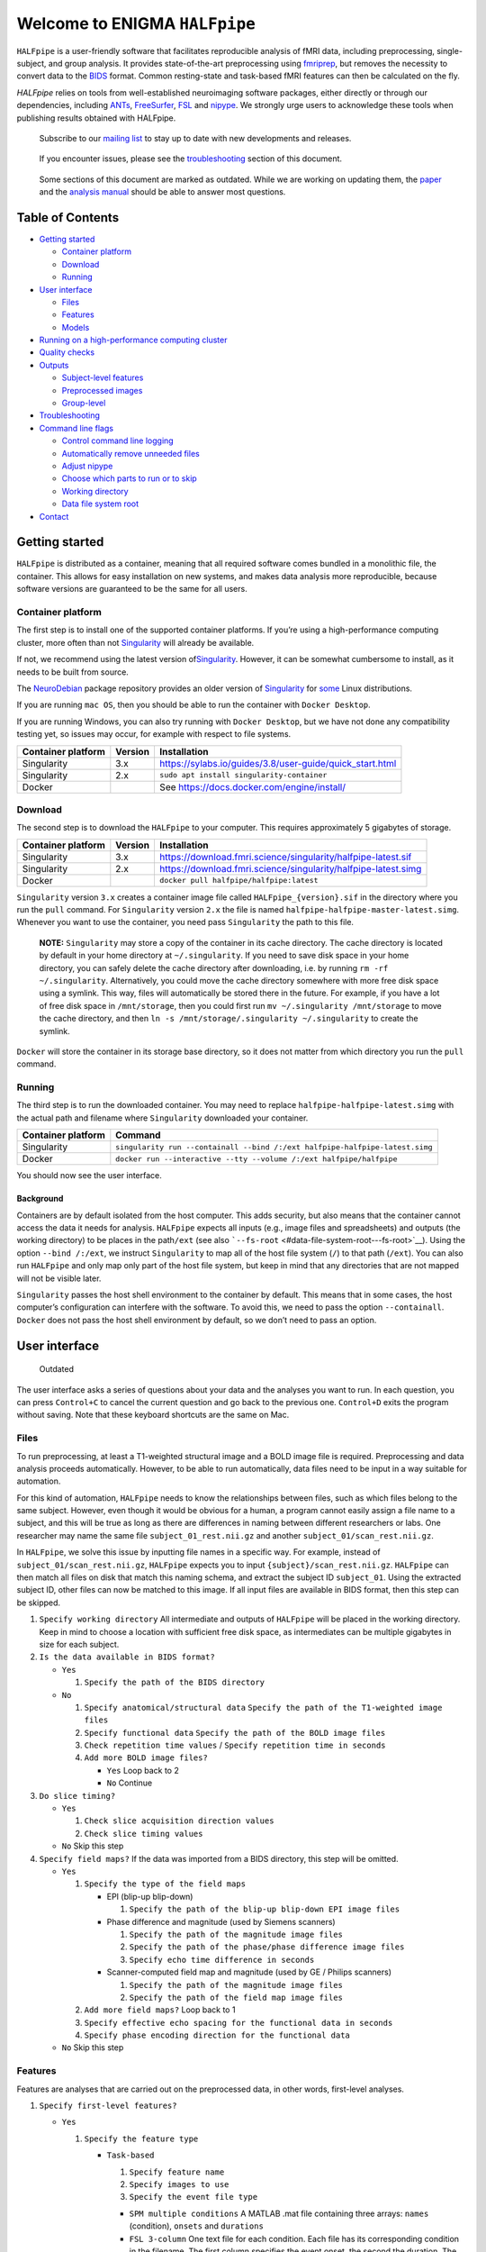 ################################
 Welcome to ENIGMA ``HALFpipe``
################################

.. image:: https://github.com/HALFpipe/HALFpipe/workflows/build/badge.svg
   :target: https://github.com/HALFpipe/HALFpipe/actions?query=workflow%3A%22build%22

.. image:: https://github.com/HALFpipe/HALFpipe/workflows/continuous%20integration/badge.svg
   :target: https://github.com/HALFpipe/HALFpipe/actions?query=workflow%3A%22continuous+integration%22

.. image:: https://codecov.io/gh/HALFpipe/HALFpipe/branch/main/graph/badge.svg
   :target: https://codecov.io/gh/HALFpipe/HALFpipe

.. image:: https://zenodo.org/badge/DOI/10.5281/zenodo.5657185.svg
   :target: https://doi.org/10.5281/zenodo.5657185

``HALFpipe`` is a user-friendly software that facilitates reproducible
analysis of fMRI data, including preprocessing, single-subject, and
group analysis. It provides state-of-the-art preprocessing using
`fmriprep <https://fmriprep.readthedocs.io/>`__, but removes the
necessity to convert data to the `BIDS
<https://bids-specification.readthedocs.io/en/stable/>`__ format. Common
resting-state and task-based fMRI features can then be calculated on the
fly.

`HALFpipe` relies on tools from well-established neuroimaging software
packages, either directly or through our dependencies, including `ANTs
<https://antspy.readthedocs.io/>`__, `FreeSurfer
<https://surfer.nmr.mgh.harvard.edu/>`__,  `FSL <http://fsl.fmrib.ox.ac.uk/>`__
and `nipype <https://nipype.readthedocs.io/>`__. We strongly urge users to
acknowledge these tools when publishing results obtained with HALFpipe.

   Subscribe to our `mailing list <https://mailman.charite.de/mailman/listinfo/halfpipe-announcements>`_ to stay up to date with new developments and releases.

..

   If you encounter issues, please see the `troubleshooting
   <#troubleshooting>`__ section of this document.

..

   Some sections of this document are marked as outdated. While we are
   working on updating them, the `paper <https://doi.org/hmts>`__
   and the `analysis manual
   <https://docs.google.com/document/d/108-XBIuwtJziRVVdOQv73MRgtK78wfc-NnVu-jSc9oI/edit#heading=h.3y6rt7h7o483>`__
   should be able to answer most questions.

*******************
 Table of Contents
*******************

.. raw:: html

   <!-- toc -->

-  `Getting started <#getting-started>`__

   -  `Container platform <#container-platform>`__
   -  `Download <#download>`__
   -  `Running <#running>`__

-  `User interface <#user-interface>`__

   -  `Files <#files>`__
   -  `Features <#features>`__
   -  `Models <#models>`__

-  `Running on a high-performance computing cluster
   <#running-on-a-high-performance-computing-cluster>`__

-  `Quality checks <#quality-checks>`__

-  `Outputs <#outputs>`__

   -  `Subject-level features <#subject-level-features>`__
   -  `Preprocessed images <#preprocessed-images>`__
   -  `Group-level <#group-level>`__

-  `Troubleshooting <#troubleshooting>`__

-  `Command line flags <#command-line-flags>`__

   -  `Control command line logging <#control-command-line-logging>`__
   -  `Automatically remove unneeded files
      <#automatically-remove-unneeded-files>`__
   -  `Adjust nipype <#adjust-nipype>`__
   -  `Choose which parts to run or to skip
      <#choose-which-parts-to-run-or-to-skip>`__
   -  `Working directory <#working-directory>`__
   -  `Data file system root <#data-file-system-root>`__

-  `Contact <#contact>`__

.. raw:: html

   <!-- tocstop -->

*****************
 Getting started
*****************

``HALFpipe`` is distributed as a container, meaning that all required
software comes bundled in a monolithic file, the container. This allows
for easy installation on new systems, and makes data analysis more
reproducible, because software versions are guaranteed to be the same
for all users.

Container platform
==================

The first step is to install one of the supported container platforms.
If you’re using a high-performance computing cluster, more often than
not `Singularity <https://sylabs.io>`__ will already be available.

If not, we recommend using the latest version of\ `Singularity
<https://sylabs.io>`__. However, it can be somewhat cumbersome to
install, as it needs to be built from source.

The `NeuroDebian <https://neuro.debian.net/>`__ package repository
provides an older version of `Singularity
<https://sylabs.io/guides/2.6/user-guide/>`__ for `some
<https://neuro.debian.net/pkgs/singularity-container.html>`__ Linux
distributions.

If you are running ``mac OS``, then you should be able to run the
container with ``Docker Desktop``.

If you are running Windows, you can also try running with ``Docker
Desktop``, but we have not done any compatibility testing yet, so issues
may occur, for example with respect to file systems.

.. list-table::
   :header-rows: 1

   -  -  Container platform
      -  Version
      -  Installation

   -  -  Singularity
      -  3.x
      -  https://sylabs.io/guides/3.8/user-guide/quick_start.html

   -  -  Singularity
      -  2.x
      -  ``sudo apt install singularity-container``

   -  -  Docker
      -  ..
      -  See https://docs.docker.com/engine/install/

Download
========

The second step is to download the ``HALFpipe`` to your computer. This
requires approximately 5 gigabytes of storage.

.. list-table::
   :header-rows: 1

   -  -  Container platform
      -  Version
      -  Installation

   -  -  Singularity
      -  3.x
      -  https://download.fmri.science/singularity/halfpipe-latest.sif

   -  -  Singularity
      -  2.x
      -  https://download.fmri.science/singularity/halfpipe-latest.simg

   -  -  Docker
      -  ..
      -  ``docker pull halfpipe/halfpipe:latest``

``Singularity`` version ``3.x`` creates a container image file called
``HALFpipe_{version}.sif`` in the directory where you run the ``pull``
command. For ``Singularity`` version ``2.x`` the file is named
``halfpipe-halfpipe-master-latest.simg``. Whenever you want to use the
container, you need pass ``Singularity`` the path to this file.

   **NOTE:** ``Singularity`` may store a copy of the container in its
   cache directory. The cache directory is located by default in your
   home directory at ``~/.singularity``. If you need to save disk space
   in your home directory, you can safely delete the cache directory
   after downloading, i.e. by running ``rm -rf ~/.singularity``.
   Alternatively, you could move the cache directory somewhere with more
   free disk space using a symlink. This way, files will automatically
   be stored there in the future. For example, if you have a lot of free
   disk space in ``/mnt/storage``, then you could first run ``mv
   ~/.singularity /mnt/storage`` to move the cache directory, and then
   ``ln -s /mnt/storage/.singularity ~/.singularity`` to create the
   symlink.

``Docker`` will store the container in its storage base directory, so it
does not matter from which directory you run the ``pull`` command.

Running
=======

The third step is to run the downloaded container. You may need to
replace ``halfpipe-halfpipe-latest.simg`` with the actual path and
filename where ``Singularity`` downloaded your container.

.. list-table::
   :header-rows: 1

   -  -  Container platform
      -  Command

   -  -  Singularity
      -  ``singularity run --containall --bind /:/ext
         halfpipe-halfpipe-latest.simg``

   -  -  Docker
      -  ``docker run --interactive --tty --volume /:/ext
         halfpipe/halfpipe``

You should now see the user interface.

Background
----------

Containers are by default isolated from the host computer. This adds
security, but also means that the container cannot access the data it
needs for analysis. ``HALFpipe`` expects all inputs (e.g., image files
and spreadsheets) and outputs (the working directory) to be places in
the path\ ``/ext`` (see also ```--fs-root``
<#data-file-system-root---fs-root>`__). Using the option ``--bind
/:/ext``, we instruct ``Singularity`` to map all of the host file system
(``/``) to that path (``/ext``). You can also run ``HALFpipe`` and only
map only part of the host file system, but keep in mind that any
directories that are not mapped will not be visible later.

``Singularity`` passes the host shell environment to the container by
default. This means that in some cases, the host computer’s
configuration can interfere with the software. To avoid this, we need to
pass the option ``--containall``. ``Docker`` does not pass the host
shell environment by default, so we don’t need to pass an option.

****************
 User interface
****************

   Outdated

The user interface asks a series of questions about your data and the
analyses you want to run. In each question, you can press ``Control+C``
to cancel the current question and go back to the previous one.
``Control+D`` exits the program without saving. Note that these keyboard
shortcuts are the same on Mac.

Files
=====

To run preprocessing, at least a T1-weighted structural image and a BOLD
image file is required. Preprocessing and data analysis proceeds
automatically. However, to be able to run automatically, data files need
to be input in a way suitable for automation.

For this kind of automation, ``HALFpipe`` needs to know the
relationships between files, such as which files belong to the same
subject. However, even though it would be obvious for a human, a program
cannot easily assign a file name to a subject, and this will be true as
long as there are differences in naming between different researchers or
labs. One researcher may name the same file ``subject_01_rest.nii.gz``
and another ``subject_01/scan_rest.nii.gz``.

In ``HALFpipe``, we solve this issue by inputting file names in a
specific way. For example, instead of ``subject_01/scan_rest.nii.gz``,
``HALFpipe`` expects you to input ``{subject}/scan_rest.nii.gz``.
``HALFpipe`` can then match all files on disk that match this naming
schema, and extract the subject ID ``subject_01``. Using the extracted
subject ID, other files can now be matched to this image. If all input
files are available in BIDS format, then this step can be skipped.

#. ``Specify working directory`` All intermediate and outputs of
   ``HALFpipe`` will be placed in the working directory. Keep in mind to
   choose a location with sufficient free disk space, as intermediates
   can be multiple gigabytes in size for each subject.

#. ``Is the data available in BIDS format?``

   -  ``Yes``

      #. ``Specify the path of the BIDS directory``

   -  ``No``

      #. ``Specify anatomical/structural data`` ``Specify the path of
         the T1-weighted image files``

      #. ``Specify functional data`` ``Specify the path of the BOLD
         image files``

      #. ``Check repetition time values`` / ``Specify repetition time in
         seconds``

      #. ``Add more BOLD image files?``

         -  ``Yes`` Loop back to 2
         -  ``No`` Continue

#. ``Do slice timing?``

   -  ``Yes``

      #. ``Check slice acquisition direction values``
      #. ``Check slice timing values``

   -  ``No`` Skip this step

#. ``Specify field maps?`` If the data was imported from a BIDS
   directory, this step will be omitted.

   -  ``Yes``

      #. ``Specify the type of the field maps``

         -  EPI (blip-up blip-down)

            #. ``Specify the path of the blip-up blip-down EPI image
               files``

         -  Phase difference and magnitude (used by Siemens scanners)

            #. ``Specify the path of the magnitude image files``
            #. ``Specify the path of the phase/phase difference image
               files``
            #. ``Specify echo time difference in seconds``

         -  Scanner-computed field map and magnitude (used by GE /
            Philips scanners)

            #. ``Specify the path of the magnitude image files``
            #. ``Specify the path of the field map image files``

      #. ``Add more field maps?`` Loop back to 1

      #. ``Specify effective echo spacing for the functional data in
         seconds``

      #. ``Specify phase encoding direction for the functional data``

   -  ``No`` Skip this step

Features
========

Features are analyses that are carried out on the preprocessed data, in
other words, first-level analyses.

#. ``Specify first-level features?``

   -  ``Yes``

      #. ``Specify the feature type``

         -  ``Task-based``

            #. ``Specify feature name``
            #. ``Specify images to use``
            #. ``Specify the event file type``

            -  ``SPM multiple conditions`` A MATLAB .mat file containing
               three arrays: ``names`` (condition), ``onsets`` and
               ``durations``

            -  ``FSL 3-column`` One text file for each condition. Each
               file has its corresponding condition in the filename. The
               first column specifies the event onset, the second the
               duration. The third column of the files is ignored, so
               parametric modulation is not supported

            -  ``BIDS TSV`` A tab-separated table with named columns
               ``trial_type`` (condition), ``onset`` and ``duration``.
               While BIDS supports defining additional columns,
               ``HALFpipe`` will currently ignore these

            #. ``Specify the path of the event files``

            #. ``Select conditions to add to the model``

            #. ``Specify contrasts``

               #. ``Specify contrast name``

               #. ``Specify contrast values``

               #. ``Add another contrast?``

                  -  ``Yes`` Loop back to 1
                  -  ``No`` Continue

            #. ``Apply a temporal filter to the design matrix?`` A
               separate temporal filter can be specified for the design
               matrix. In contrast, the temporal filtering of the input
               image and any confound regressors added to the design
               matrix is specified in 10. In general, the two settings
               should match

            #. ``Apply smoothing?``

               -  ``Yes``

                  #. ``Specify smoothing FWHM in mm``

               -  ``No`` Continue

            #. ``Grand mean scaling will be applied with a mean of
               10000.000000``

            #. ``Temporal filtering will be applied using a
               gaussian-weighted filter`` ``Specify the filter width in
               seconds``

            #. ``Remove confounds?``

         -  ``Seed-based connectivity``

            #. ``Specify feature name``

            #. ``Specify images to use``

            #. ``Specify binary seed mask file(s)``

               #. ``Specify the path of the binary seed mask image
                  files``
               #. ``Check space values``
               #. ``Add binary seed mask image file``

         -  ``Dual regression``

            #. ``Specify feature name``
            #. ``Specify images to use``
            #. TODO

         -  ``Atlas-based connectivity matrix``

            #. ``Specify feature name``
            #. ``Specify images to use``
            #. TODO

         -  ``ReHo``

            #. ``Specify feature name``
            #. ``Specify images to use``
            #. TODO

         -  ``fALFF``

            #. ``Specify feature name``
            #. ``Specify images to use``
            #. TODO

   -  ``No`` Skip this step

#. ``Add another first-level feature?``

   -  ``Yes`` Loop back to 1
   -  ``No`` Continue

#. ``Output a preprocessed image?``

   -  ``Yes``

      #. ``Specify setting name``

      #. ``Specify images to use``

      #. ``Apply smoothing?``

         -  ``Yes``

            #. ``Specify smoothing FWHM in mm``

         -  ``No`` Continue

      #. ``Do grand mean scaling?``

         -  ``Yes``

            #. ``Specify grand mean``

         -  ``No`` Continue

      #. ``Apply a temporal filter?``

         -  ``Yes``

            #. ``Specify the type of temporal filter``

               -  ``Gaussian-weighted``
               -  ``Frequency-based``

         -  ``No`` Continue

      #. ``Remove confounds?``

   -  ``No`` Continue

Models
======

Models are statistical analyses that are carried out on the features. 
Often these are known as second-level or group-level analyses. 
There are currently two ways in which to run these analyses, either through 
the user interface, or using a ‘group-level’ command directly in the terminal. 
Shown first is the user interface method.

#. ``Specify group-level model?``


   -  ``Yes``


      #. ``Specify model type``


         -  ``Intercept-only``


            #. ``Specify model name``
            #. ``Aggregate scan-level statistics before analysis?``
            #. ``Exclude subjects based on movement?``


               -  ``Yes``


                  #. ``Specify the maximum allowed mean framewise displacement in mm``
                  #. ``Specify the maximum allowed percentage of frames above the framewise 
                     displacement threshold of (FD max from above)``


               -  ``No`` Continue


         -  ``Linear model`` 


            #. ``Specify model name``
            #. ``Aggregate scan-level statistics before analysis?``
            #. ``Specify the path of the covariates/group data spreadsheet file``


               #. ``Specify the column containing subject names``
               #. ``Specify the column data types``
               #. ``Specify the subjects to use``


            #. ``Exclude subjects based on movement?``


               -  ``Yes``


                  #. ``Specify the maximum allowed mean framewise displacement in mm``
                  #. ``Specify the maximum allowed percentage of frames above the framewise 
                     displacement threshold of (FD max from above)``


               -  ``No`` Continue


            #. ``Specify the variables to add to the model``


               -  ``Listwise deletion``
               -  ``Mean substitution``


            #. ``Specify additional contrasts for categorical variables?``


               -  ``Yes``


                  #. ``Specify contrast name``
                  #. ``Specify the categorical variable for this contrast``
                  #. ``Specify contrast values``
                  #. ``Add another contrast?`` Loop back to a.


               -  ``No`` Continue


            #. ``Specify interaction terms?``


               -  ``Yes``


                  #. ``Specify the variables for which to calculate interaction terms``
                  #. ``Select which interaction terms to add to the model``


               -  ``No`` Continue


            #. ``Add another group-level model?``


               -  ``Yes`` Loop back to a.
               -  ``No`` User interface will close and processing will begin



*************************************************
 Running on a high-performance computing cluster
*************************************************

#. Log in to your cluster’s head node

#. Request an interactive job. Refer to your cluster’s documentation for
   how to do this

#. |  In the interactive job, run the ``HALFpipe`` user interface, but
      add the flag ``--use-cluster`` to the end of the command.
   |  For example, ``singularity run --containall --bind /:/ext
      halfpipe-halfpipe-latest.sif --use-cluster``

#. As soon as you finish specifying all your data, features and models
   in the user interface, ``HALFpipe`` will now generate everything
   needed to run on the cluster. For hundreds of subjects, this can take
   up to a few hours.

#. When ``HALFpipe`` exits, edit the generated submit script
   ``submit.slurm.sh`` according to your cluster’s documentation and
   then run it. This submit script will calculate everything except
   group statistics.

#. As soon as all processing has been completed, you can run group
   statistics. This is usually very fast, so you can do this in an
   interactive session. Run ``singularity run --containall --bind /:/ext
   halfpipe-halfpipe-latest.sif --only-model-chunk`` and then select
   ``Run without modification`` in the user interface.

..

   A common issue with remote work via secure shell is that the
   connection may break after a few hours. For batch jobs this is not an
   issue, but for interactive jobs this can be quite frustrating. When
   the connection is lost, the node you were connected to will
   automatically quit all programs you were running. To prevent this,
   you can run interactive jobs within ``screen`` or ``tmux`` (whichever
   is available). These commands allow you to open sessions in the
   terminal that will continue running in the background even when you
   close or disconnect. Here’s a quick overview of how to use the
   commands (more in-depth documentation is available for example at
   http://www.dayid.org/comp/tm.html).

   #. Open a new screen/tmux session on the head node by running either
      ``screen`` or ``tmux``

   #. Request an interactive job from within the session, for example
      with ``srun --pty bash -i``

   #. Run the command that you want to run

   #. Detach from the screen/tmux session, meaning disconnecting with
      the ability to re-connect later For screen, this is done by first
      pressing ``Control+a``, then letting go, and then pressing ``d``
      on the keyboard. For tmux, it’s ``Control+b`` instead of
      ``Control+a``. Note that this is always ``Control``, even if
      you’re on a mac.

   #. Close your connection to the head node with ``Control+d``.
      ``screen``/``tmux`` will remain running in the background

   #. Later, connect again to the head node. Run ``screen -r`` or ``tmux
      attach`` to check back on the interactive job. If everything went
      well and the command you wanted to run finished, close the
      interactive job with ``Control+d`` and then the
      ``screen``/``tmux`` session with ``Control+d`` again. If the
      command hasn’t finished yet, detach as before and come back later

..

    Are you getting a "missing dependencies" error? Some clusters configure singularity with an option called `mount hostfs <https://sylabs.io/guides/3.9/user-guide/bind_paths_and_mounts.html#disabling-system-binds>`_ that will bind all cluster file systems into the container. These file systems may in some cases have paths that conflict with where software is installed in the ``HALFpipe`` container, effectively overwriting that software. You can disable this by adding the option ``--no-mount hostfs`` right after ``singularity run``.

****************
 Quality checks
****************

Please see the `manual <https://drive.google.com/file/d/1TMg9MRvBwZO8HB1UJmH0gm4tYaBVnvcQ/view>`_

*********
 Outputs
*********

   Outdated

-  A visual report page ``reports/index.html``

-  A table with image quality metrics ``reports/reportvals.txt``

-  A table containing the preprocessing status
   ``reports/reportpreproc.txt``

-  The untouched ``fmriprep`` derivatives. Some files have been omitted
   to save disk space ``fmriprep`` is very strict about only processing
   data that is compliant with the BIDS standard. As such, we may need
   to format subjects names for compliance. For example, an input
   subject named ``subject_01`` will appear as ``subject01`` in the
   ``fmriprep`` derivatives. ``derivatives/fmriprep``

Subject-level features
======================

-  |  For task-based, seed-based connectivity and dual regression
      features, ``HALFpipe`` outputs the statistical maps for the
      effect, the variance, the degrees of freedom of the variance and
      the z-statistic. In FSL, the effect and variance are also called
      ``cope`` and ``varcope``
   |  ``derivatives/halfpipe/sub-.../func/..._stat-effect_statmap.nii.gz``
   |  ``derivatives/halfpipe/sub-.../func/..._stat-variance_statmap.nii.gz``
   |  ``derivatives/halfpipe/sub-.../func/..._stat-dof_statmap.nii.gz``
   |  ``derivatives/halfpipe/sub-.../func/..._stat-z_statmap.nii.gz``
   |  The design and contrast matrix used for the final model will be
      outputted alongside the statistical maps
   |  ``derivatives/halfpipe/sub-.../func/sub-..._task-..._feature-..._desc-design_matrix.tsv``
   |  ``derivatives/halfpipe/sub-.../func/sub-..._task-..._feature-..._desc-contrast_matrix.tsv``

-  |  ReHo and fALFF are not calculated based on a linear model. As
      such, only one statistical map of the z-scaled values will be
      output
   |  ``derivatives/halfpipe/sub-.../func/..._alff.nii.gz``
   |  ``derivatives/halfpipe/sub-.../func/..._falff.nii.gz``
   |  ``derivatives/halfpipe/sub-.../func/..._reho.nii.gz``

-  For every feature, a ``.json`` file containing a summary of the
   preprocessing

-  |  settings, and a list of the raw data files that were used for the
      analysis (``RawSources``)
   |  ``derivatives/halfpipe/sub-.../func/....json``

-  |  For every feature, the corresponding brain mask is output beside
      the statistical maps. Masks do not differ between different
      features calculated, they are only copied out repeatedly for
      convenience
   |  ``derivatives/halfpipe/sub-.../func/...desc-brain_mask.nii.gz``

-  |  Atlas-based connectivity outputs the time series and the full
      covariance and correlation matrices as text files
   |  ``derivatives/halfpipe/sub-.../func/..._timeseries.txt``
   |  ``derivatives/halfpipe/sub-.../func/..._desc-covariance_matrix.txt``
   |  ``derivatives/halfpipe/sub-.../func/..._desc-correlation_matrix.txt``

Preprocessed images
===================

-  |  Masked, preprocessed BOLD image
   |  ``derivatives/halfpipe/sub-.../func/..._bold.nii.gz``

-  |  Just like for features
   |  ``derivatives/halfpipe/sub-.../func/..._bold.json``

-  |  Just like for features
   |  ``derivatives/halfpipe/sub-.../func/sub-..._task-..._setting-..._desc-brain_mask.nii.gz``

-  |  Filtered confounds time series, where all filters that are applied
      to the BOLD image are applied to the regressors as well. Note that
      this means that when grand mean scaling is active, confounds time
      series are also scaled, meaning that values such as ``framewise
      displacement`` can not be interpreted in terms of their original
      units anymore.
   |  ``derivatives/halfpipe/sub-.../func/sub-..._task-..._setting-..._desc-confounds_regressors.tsv``

Group-level
===========

-  ``grouplevel/...``

*****************
 Troubleshooting
*****************

-  If an error occurs, this will be output to the command line and
   simultaneously to the ``err.txt`` file in the working directory

-  If the error occurs while running, usually a text file detailing the
   error will be placed in the working directory. These are text files
   and their file names start with ``crash``

   -  Usually, the last line of these text files contains the error
      message. Please read this carefully, as may allow you to
      understand the error

   -  For example, consider the following error message: ``ValueError:
      shape (64, 64, 33) for image 1 not compatible with first image
      shape (64, 64, 34) with axis == None`` This error message may seem
      cryptic at first. However, looking at the message more closely, it
      suggests that two input images have different, incompatible
      dimensions. In this case, ``HALFpipe`` correctly recognized this
      issue, and there is no need for concern. The images in question
      will simply be excluded from preprocessing and/or analysis

   -  In some cases, the cause of the error can be a bug in the
      ``HALFpipe`` code. Please check that no similar issue has been
      reported `here on GitHub
      <https://github.com/HALFpipe/HALFpipe/issues>`__. In this case,
      please submit an `issue
      <https://github.com/HALFpipe/HALFpipe/issues/new/choose>`__.

********************
 Command line flags
********************

Control command line logging
============================

.. code:: bash

   --verbose

By default, only errors and warnings will be output to the command line.
This makes it easier to see when something goes wrong, because there is
less output. However, if you want to be able to inspect what is being
run, you can add the ``--verbose`` flag to the end of the command used
to call ``HALFpipe``.

Verbose logs are always written to the ``log.txt`` file in the working
directory, so going back and inspecting this log is always possible,
even if the ``--verbose`` flag was not specified.

Specifying the flag ``--debug`` will print additional, fine-grained
messages. It will also automatically start the `Python Debugger
<https://docs.python.org/3/library/pdb.html>`__ when an error occurs.
You should only use ``--debug`` if you know what you’re doing.

Automatically remove unneeded files
===================================

.. code:: bash

   --keep

``HALFpipe`` saves intermediate files for each pipeline step. This
speeds up re-running with different settings, or resuming after a job
after it was cancelled. The intermediate file are saved by the `nipype
<https://nipype.readthedocs.io/>`__ workflow engine, which is what
``HALFpipe`` uses internally. ``nipype`` saves the intermediate files in
the ``nipype`` folder in the working directory.

In environments with limited disk capacity, this can be problematic. To
limit disk usage, ``HALFpipe`` can delete intermediate files as soon as
they are not needed anymore. This behavior is controlled with the
``--keep`` flag.

The default option ``--keep some`` keeps all intermediate files from
fMRIPrep and MELODIC, which would take the longest to re-run. We believe
this is a good tradeoff between disk space and computer time. ``--keep
all`` turns of all deletion of intermediate files. ``--keep none``
deletes as much as possible, meaning that the smallest amount possible
of disk space will be used.

Configure nipype
================

.. code:: bash

   --nipype-<omp-nthreads|memory-gb|n-procs|run-plugin>

``HALFpipe`` chooses sensible defaults for all of these values.

Choose which parts to run or to skip
====================================

   Outdated

.. code:: bash

   --<only|skip>-<spec-ui|workflow|run|model-chunk>

A ``HALFpipe`` run is divided internally into three stages, spec-ui,
workflow, and run.

#. The ``spec-ui`` stage is where you specify things in the user
   interface. It creates the ``spec.json`` file that contains all the
   information needed to run ``HALFpipe``. To only run this stage, use
   the option ``--only-spec-ui``. To skip this stage, use the option
   ``--skip-spec-ui``

#. The ``workflow`` stage is where ``HALFpipe`` uses the ``spec.json``
   data to search for all the files that match what was input in the
   user interface. It then generates a ``nipype`` workflow for
   preprocessing, feature extraction and group models. ``nipype`` then
   validates the workflow and prepares it for execution. This usually
   takes a couple of minutes and cannot be parallelized. For hundreds of
   subjects, this may even take a few hours. This stage has the
   corresponding option ``--only-workflow`` and ``--skip-workflow``.

-  This stage saves several intermediate files. These are named
   ``workflow.{uuid}.pickle.xz``, ``execgraph.{uuid}.pickle.xz`` and
   ``execgraph.{n_chunks}_chunks.{uuid}.pickle.xz``. The ``uuid`` in the
   file name is a unique identifier generated from the ``spec.json``
   file and the input files. It is re-calculated every time we run this
   stage. The uuid algorithm produces a different output if there are
   any changes (such as when new input files for new subjects become
   available, or the ``spec.json`` is changed, for example to add a new
   feature or group model). Otherwise, the ``uuid`` stays the same.
   Therefore, if a workflow file with the calculated ``uuid`` already
   exists, then we do not need to run this stage. We can simple reuse
   the workflow from the existing file, and save some time.

-  In this stage, we can also decide to split the execution into chunks.
   The flag ``--subject-chunks`` creates one chunk per subject. The flag
   ``--use-cluster`` automatically activates ``--subject-chunks``. The
   flag ``--n-chunks`` allows the user to specify a specific number of
   chunks. This is useful if the execution should be spread over a set
   number of computers. In addition to these, a model chunk is
   generated.

#. The ``run`` stage loads the
   ``execgraph.{n_chunks}_chunks.{uuid}.pickle.xz`` file generated in
   the previous step and runs it. This file usually contains two chunks,
   one for the subject level preprocessing and feature extraction
   (“subject level chunk”), and one for group statistics (“model
   chunk”). To run a specific chunk, you can use the flags
   ``--only-chunk-index ...`` and ``--only-model-chunk``.

Working directory
=================

.. code:: bash

   --workdir

..

   TODO

Data file system root
=====================

.. code:: bash

   --fs-root

The ``HALFpipe`` container, or really most containers, contain the
entire base system needed to run

*********
 Contact
*********

For questions or support, please submit an `issue
<https://github.com/HALFpipe/HALFpipe/issues/new/choose>`__ or contact
us via e-mail at enigma@charite.de.
